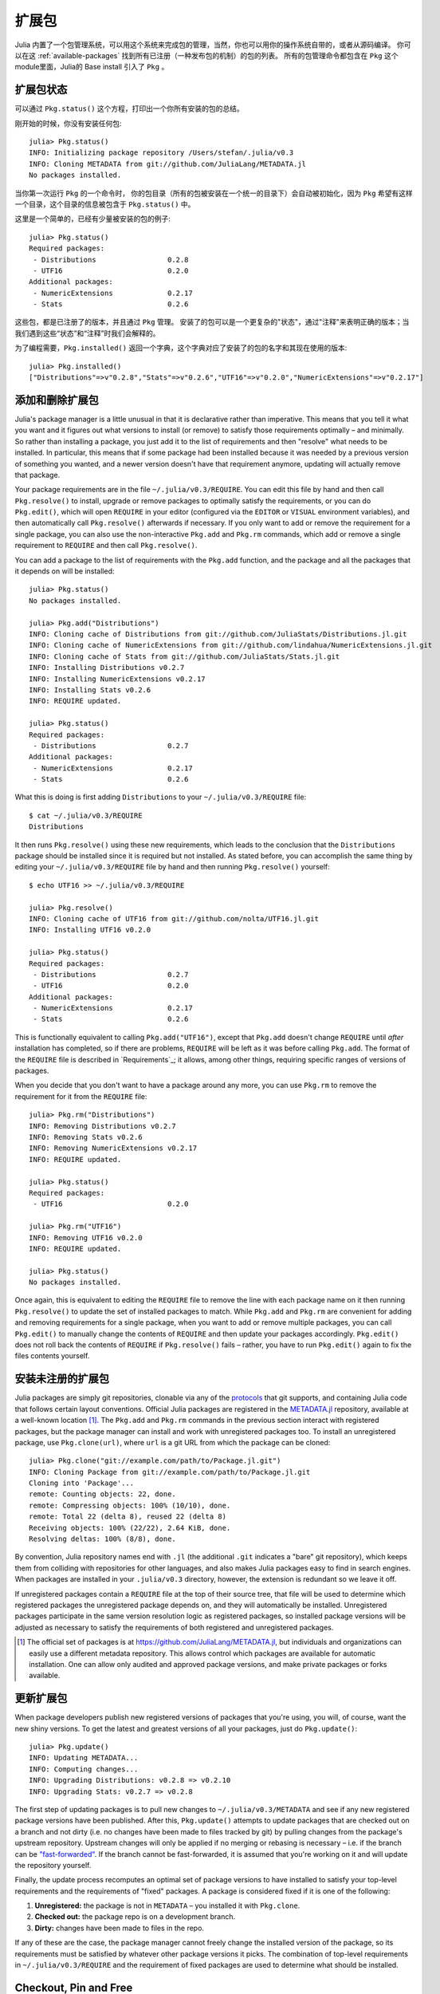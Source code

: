 .. _man-packages:

********
 扩展包
********

Julia 内置了一个包管理系统，可以用这个系统来完成包的管理，当然，你也可以用你的操作系统自带的，或者从源码编译。
你可以在这 :ref:`available-packages`  找到所有已注册（一种发布包的机制）的包的列表。
所有的包管理命令都包含在 ``Pkg`` 这个module里面，Julia的 Base install 引入了 ``Pkg`` 。

扩展包状态
----------

可以通过 ``Pkg.status()`` 这个方程，打印出一个你所有安装的包的总结。

刚开始的时候，你没有安装任何包::

    julia> Pkg.status()
    INFO: Initializing package repository /Users/stefan/.julia/v0.3
    INFO: Cloning METADATA from git://github.com/JuliaLang/METADATA.jl
    No packages installed.

当你第一次运行 ``Pkg`` 的一个命令时， 你的包目录（所有的包被安装在一个统一的目录下）会自动被初始化，因为 ``Pkg`` 希望有这样一个目录，这个目录的信息被包含于 ``Pkg.status()`` 中。

这里是一个简单的，已经有少量被安装的包的例子::

    julia> Pkg.status()
    Required packages:
     - Distributions                 0.2.8
     - UTF16                         0.2.0
    Additional packages:
     - NumericExtensions             0.2.17
     - Stats                         0.2.6

这些包，都是已注册了的版本，并且通过 ``Pkg`` 管理。
安装了的包可以是一个更复杂的"状态"，通过"注释"来表明正确的版本；当我们遇到这些“状态”和“注释”时我们会解释的。

为了编程需要，``Pkg.installed()`` 返回一个字典，这个字典对应了安装了的包的名字和其现在使用的版本::

    julia> Pkg.installed()
    ["Distributions"=>v"0.2.8","Stats"=>v"0.2.6","UTF16"=>v"0.2.0","NumericExtensions"=>v"0.2.17"]

添加和删除扩展包
----------------

Julia's package manager is a little unusual in that it is declarative rather than imperative.
This means that you tell it what you want and it figures out what versions to install (or remove) to satisfy those requirements optimally – and minimally.
So rather than installing a package, you just add it to the list of requirements and then "resolve" what needs to be installed.
In particular, this means that if some package had been installed because it was needed by a previous version of something you wanted, and a newer version doesn't have that requirement anymore, updating will actually remove that package.

Your package requirements are in the file ``~/.julia/v0.3/REQUIRE``.
You can edit this file by hand and then call ``Pkg.resolve()`` to install, upgrade or remove packages to optimally satisfy the requirements, or you can do ``Pkg.edit()``, which will open ``REQUIRE`` in your editor (configured via the ``EDITOR`` or ``VISUAL`` environment variables), and then automatically call ``Pkg.resolve()`` afterwards if necessary.
If you only want to add or remove the requirement for a single package, you can also use the non-interactive ``Pkg.add`` and ``Pkg.rm`` commands, which add or remove a single requirement to ``REQUIRE`` and then call ``Pkg.resolve()``.

You can add a package to the list of requirements with the ``Pkg.add`` function, and the package and all the packages that it depends on will be installed::

    julia> Pkg.status()
    No packages installed.

    julia> Pkg.add("Distributions")
    INFO: Cloning cache of Distributions from git://github.com/JuliaStats/Distributions.jl.git
    INFO: Cloning cache of NumericExtensions from git://github.com/lindahua/NumericExtensions.jl.git
    INFO: Cloning cache of Stats from git://github.com/JuliaStats/Stats.jl.git
    INFO: Installing Distributions v0.2.7
    INFO: Installing NumericExtensions v0.2.17
    INFO: Installing Stats v0.2.6
    INFO: REQUIRE updated.

    julia> Pkg.status()
    Required packages:
     - Distributions                 0.2.7
    Additional packages:
     - NumericExtensions             0.2.17
     - Stats                         0.2.6

What this is doing is first adding ``Distributions`` to your ``~/.julia/v0.3/REQUIRE`` file::

    $ cat ~/.julia/v0.3/REQUIRE
    Distributions

It then runs ``Pkg.resolve()`` using these new requirements, which leads to the conclusion that the ``Distributions`` package should be installed since it is required but not installed.
As stated before, you can accomplish the same thing by editing your ``~/.julia/v0.3/REQUIRE`` file by hand and then running ``Pkg.resolve()`` yourself::

    $ echo UTF16 >> ~/.julia/v0.3/REQUIRE

    julia> Pkg.resolve()
    INFO: Cloning cache of UTF16 from git://github.com/nolta/UTF16.jl.git
    INFO: Installing UTF16 v0.2.0

    julia> Pkg.status()
    Required packages:
     - Distributions                 0.2.7
     - UTF16                         0.2.0
    Additional packages:
     - NumericExtensions             0.2.17
     - Stats                         0.2.6

This is functionally equivalent to calling ``Pkg.add("UTF16")``, except that ``Pkg.add`` doesn't change ``REQUIRE`` until *after* installation has completed, so if there are problems, ``REQUIRE`` will be left as it was before calling ``Pkg.add``.
The format of the ``REQUIRE`` file is described in `Requirements`_;
it allows, among other things, requiring specific ranges of versions of packages.

When you decide that you don't want to have a package around any more, you can use ``Pkg.rm`` to remove the requirement for it from the ``REQUIRE`` file::

    julia> Pkg.rm("Distributions")
    INFO: Removing Distributions v0.2.7
    INFO: Removing Stats v0.2.6
    INFO: Removing NumericExtensions v0.2.17
    INFO: REQUIRE updated.

    julia> Pkg.status()
    Required packages:
     - UTF16                         0.2.0

    julia> Pkg.rm("UTF16")
    INFO: Removing UTF16 v0.2.0
    INFO: REQUIRE updated.

    julia> Pkg.status()
    No packages installed.

Once again, this is equivalent to editing the ``REQUIRE`` file to remove the line with each package name on it then running ``Pkg.resolve()`` to update the set of installed packages to match.
While ``Pkg.add`` and ``Pkg.rm`` are convenient for adding and removing requirements for a single package, when you want to add or remove multiple packages, you can call ``Pkg.edit()`` to manually change the contents of ``REQUIRE`` and then update your packages accordingly.
``Pkg.edit()`` does not roll back the contents of ``REQUIRE`` if ``Pkg.resolve()`` fails – rather, you have to run ``Pkg.edit()`` again to fix the files contents yourself.

安装未注册的扩展包
------------------

Julia packages are simply git repositories, clonable via any of the `protocols <https://www.kernel.org/pub/software/scm/git/docs/git-clone.html#URLS>`_ that git supports, and containing Julia code that follows certain layout conventions.
Official Julia packages are registered in the `METADATA.jl <https://github.com/JuliaLang/METADATA.jl>`_ repository, available at a well-known location [1]_.
The ``Pkg.add`` and ``Pkg.rm`` commands in the previous section interact with registered packages, but the package manager can install and work with unregistered packages too.
To install an unregistered package, use ``Pkg.clone(url)``, where ``url`` is a git URL from which the package can be cloned::

    julia> Pkg.clone("git://example.com/path/to/Package.jl.git")
    INFO: Cloning Package from git://example.com/path/to/Package.jl.git
    Cloning into 'Package'...
    remote: Counting objects: 22, done.
    remote: Compressing objects: 100% (10/10), done.
    remote: Total 22 (delta 8), reused 22 (delta 8)
    Receiving objects: 100% (22/22), 2.64 KiB, done.
    Resolving deltas: 100% (8/8), done.

By convention, Julia repository names end with ``.jl`` (the additional ``.git`` indicates a "bare" git repository), which keeps them from colliding with repositories for other languages, and also makes Julia packages easy to find in search engines.
When packages are installed in your ``.julia/v0.3`` directory, however, the extension is redundant so we leave it off.

If unregistered packages contain a ``REQUIRE`` file at the top of their source tree, that file will be used to determine which registered packages the unregistered package depends on, and they will automatically be installed.
Unregistered packages participate in the same version resolution logic as registered packages, so installed package versions will be adjusted as necessary to satisfy the requirements of both registered and unregistered packages.

.. [1] The official set of packages is at https://github.com/JuliaLang/METADATA.jl, but individuals and organizations can easily use a different metadata repository. This allows control which packages are available for automatic installation. One can allow only audited and approved package versions, and make private packages or forks available.

更新扩展包
----------

When package developers publish new registered versions of packages that you're using, you will, of course, want the new shiny versions.
To get the latest and greatest versions of all your packages, just do ``Pkg.update()``::

    julia> Pkg.update()
    INFO: Updating METADATA...
    INFO: Computing changes...
    INFO: Upgrading Distributions: v0.2.8 => v0.2.10
    INFO: Upgrading Stats: v0.2.7 => v0.2.8

The first step of updating packages is to pull new changes to ``~/.julia/v0.3/METADATA`` and see if any new registered package versions have been published.
After this, ``Pkg.update()`` attempts to update packages that are checked out on a branch and not dirty (i.e. no changes have been made to files tracked by git) by pulling changes from the package's upstream repository.
Upstream changes will only be applied if no merging or rebasing is necessary – i.e. if the branch can be `"fast-forwarded" <http://git-scm.com/book/en/Git-Branching-Basic-Branching-and-Merging>`_.
If the branch cannot be fast-forwarded, it is assumed that you're working on it and will update the repository yourself.

Finally, the update process recomputes an optimal set of package versions to have installed to satisfy your top-level requirements and the requirements of "fixed" packages.
A package is considered fixed if it is one of the following:

1. **Unregistered:** the package is not in ``METADATA`` – you installed it with ``Pkg.clone``.
2. **Checked out:** the package repo is on a development branch.
3. **Dirty:** changes have been made to files in the repo.

If any of these are the case, the package manager cannot freely change the installed version of the package, so its requirements must be satisfied by whatever other package versions it picks.
The combination of top-level requirements in ``~/.julia/v0.3/REQUIRE`` and the requirement of fixed packages are used to determine what should be installed.

Checkout, Pin and Free
----------------------

You may want to use the ``master`` version of a package rather than one of its registered versions.
There might be fixes or functionality on master that you need that aren't yet published in any registered versions, or you may be a developer of the package and need to make changes on ``master`` or some other development branch.
In such cases, you can do ``Pkg.checkout(pkg)`` to checkout the ``master`` branch of ``pkg`` or ``Pkg.checkout(pkg,branch)`` to checkout some other branch::

    julia> Pkg.add("Distributions")
    INFO: Installing Distributions v0.2.9
    INFO: Installing NumericExtensions v0.2.17
    INFO: Installing Stats v0.2.7
    INFO: REQUIRE updated.

    julia> Pkg.status()
    Required packages:
     - Distributions                 0.2.9
    Additional packages:
     - NumericExtensions             0.2.17
     - Stats                         0.2.7

    julia> Pkg.checkout("Distributions")
    INFO: Checking out Distributions master...
    INFO: No packages to install, update or remove.

    julia> Pkg.status()
    Required packages:
     - Distributions                 0.2.9+             master
    Additional packages:
     - NumericExtensions             0.2.17
     - Stats                         0.2.7

Immediately after installing ``Distributions`` with ``Pkg.add`` it is on the current most recent registered version – ``0.2.9`` at the time of writing this.
Then after running ``Pkg.checkout("Distributions")``, you can see from the output of ``Pkg.status()`` that ``Distributions`` is on an unregistered version greater than ``0.2.9``, indicated by the "pseudo-version" number ``0.2.9+``.

When you checkout an unregistered version of a package, the copy of the ``REQUIRE`` file in the package repo takes precedence over any requirements registered in ``METADATA``, so it is important that developers keep this file accurate and up-to-date, reflecting the actual requirements of the current version of the package.
If the ``REQUIRE`` file in the package repo is incorrect or missing, dependencies may be removed when the package is checked out.
This file is also used to populate newly published versions of the package if you use the API that ``Pkg`` provides for this (described below).

When you decide that you no longer want to have a package checked out on a branch, you can "free" it back to the control of the package manager with ``Pkg.free(pkg)``::

    julia> Pkg.free("Distributions")
    INFO: Freeing Distributions...
    INFO: No packages to install, update or remove.

    julia> Pkg.status()
    Required packages:
     - Distributions                 0.2.9
    Additional packages:
     - NumericExtensions             0.2.17
     - Stats                         0.2.7

After this, since the package is on a registered version and not on a branch, its version will be updated as new registered versions of the package are published.

If you want to pin a package at a specific version so that calling ``Pkg.update()`` won't change the version the package is on, you can use the ``Pkg.pin`` function::

    julia> Pkg.pin("Stats")
    INFO: Creating Stats branch pinned.47c198b1.tmp

    julia> Pkg.status()
    Required packages:
     - Distributions                 0.2.9
    Additional packages:
     - NumericExtensions             0.2.17
     - Stats                         0.2.7              pinned.47c198b1.tmp

After this, the ``Stats`` package will remain pinned at version ``0.2.7`` – or more specifically, at commit ``47c198b1``, but since versions are permanently associated a given git hash, this is the same thing.
``Pkg.pin`` works by creating a throw-away branch for the commit you want to pin the package at and then checking that branch out.
By default, it pins a package at the current commit, but you can choose a different version by passing a second argument::

    julia> Pkg.pin("Stats",v"0.2.5")
    INFO: Creating Stats branch pinned.1fd0983b.tmp
    INFO: No packages to install, update or remove.

    julia> Pkg.status()
    Required packages:
     - Distributions                 0.2.9
    Additional packages:
     - NumericExtensions             0.2.17
     - Stats                         0.2.5              pinned.1fd0983b.tmp

Now the ``Stats`` package is pinned at commit ``1fd0983b``, which corresponds to version ``0.2.5``.
When you decide to "unpin" a package and let the package manager update it again, you can use ``Pkg.free`` like you would to move off of any branch::

    julia> Pkg.free("Stats")
    INFO: Freeing Stats...
    INFO: No packages to install, update or remove.

    julia> Pkg.status()
    Required packages:
     - Distributions                 0.2.9
    Additional packages:
     - NumericExtensions             0.2.17
     - Stats                         0.2.7

After this, the ``Stats`` package is managed by the package manager again, and future calls to ``Pkg.update()`` will upgrade it to newer versions when they are published.
The throw-away ``pinned.1fd0983b.tmp`` branch remains in your local ``Stats`` repo, but since git branches are extremely lightweight, this doesn't really matter;
if you feel like cleaning them up, you can go into the repo and delete those branches.

.. [2] Packages that aren't on branches will also be marked as dirty if you make changes in the repo, but that's a less common thing to do.

开发扩展包
----------

Julia's package manager is designed so that when you have a package installed, you are already in a position to look at its source code and full development history.
You are also able to make changes to packages, commit them using git, and easily contribute fixes and enhancements upstream.
Similarly, the system is designed so that if you want to create a new package, the simplest way to do so is within the infrastructure provided by the package manager.

Since packages are git repositories, before doing any package development you should setup the following standard global git configuration settings::

    $ git config --global user.name "FULL NAME"
    $ git config --global user.email "EMAIL"

where ``FULL NAME`` is your actual full name (spaces are allowed between the double quotes) and ``EMAIL`` is your actual email address.
Although it isn't necessary to use `GitHub <https://github.com/>`_ to create or publish Julia packages, most Julia packages as of writing this are hosted on GitHub and the package manager knows how to format origin URLs correctly and otherwise work with the service smoothly.
We recommend that you create a `free account <https://github.com/signup/free>`_ on GitHub and then do::

    $ git config --global github.user "USERNAME"

where ``USERNAME`` is your actual GitHub user name.
Once you do this, the package manager knows your GitHub user name and can configure things accordingly.
You should also `upload <https://github.com/settings/ssh>`_ your public SSH key to GitHub and set up an `SSH agent <http://linux.die.net/man/1/ssh-agent>`_ on your development machine so that you can push changes with minimal hassle.
In the future, we will make this system extensible and support other common git hosting options like `BitBucket <https://bitbucket.org>`_ and allow developers to choose their favorite.

Suppose you want to create a new Julia package called ``FooBar``.
To get started, do ``Pkg.generate(pkg,license)`` where ``pkg`` is the new package name and ``license`` is the name of a license that the package generator knows about::

    julia> Pkg.generate("FooBar","MIT")
    INFO: Initializing FooBar repo: /Users/stefan/.julia/v0.3/FooBar
    INFO: Origin: git://github.com/StefanKarpinski/FooBar.jl.git
    INFO: Generating LICENSE.md
    INFO: Generating README.md
    INFO: Generating src/FooBar.jl
    INFO: Generating .travis.yml
    INFO: Committing FooBar generated files

This creates the directory ``~/.julia/v0.3/FooBar``, initializes it as a git repository, generates a bunch of files that all packages should have, and commits them to the repository::

    $ cd ~/.julia/v0.3/FooBar && git show --stat

    commit 84b8e266dae6de30ab9703150b3bf771ec7b6285
    Author: Stefan Karpinski <stefan@karpinski.org>
    Date:   Wed Oct 16 17:57:58 2013 -0400

        FooBar.jl generated files.

            license: MIT
            authors: Stefan Karpinski
            years:   2013
            github:  true
            travis:  true

        Julia Version 0.2.0-rc1+23 [2039ec61a5]

     .travis.yml   | 13 +++++++++++++
     LICENSE.md    | 23 +++++++++++++++++++++++
     README.md     |  3 +++
     src/FooBar.jl |  5 +++++
     4 files changed, 44 insertions(+)

At the moment, the package manager knows about the MIT "Expat" License, indicated by ``"MIT"``, and the Simplified BSD License, indicated by ``"BSD"``.
If you want to use a different license, you can ask us to add it to the package generator, or just pick one of these two and then modify the ``~/.julia/v0.3/PACKAGE/LICENSE.md`` file after it has been generated.

If you created a GitHub account and configured git to know about it, ``Pkg.generate`` will set an appropriate origin URL for you.
It will also automatically generate a ``.travis.yml`` file for using the `Travis <https://travis-ci.org>`_ automated testing service.
You will have to enable testing on the Travis website for your package repository, but once you've done that, it will already have working tests.
Of course, all the default testing does is verify that ``using FooBar`` in Julia works.

Once you've made some commits and you're happy with how ``FooBar`` is working, you may want to get some other people to try it out.
First you'll need to create the remote repository and push your code to it;
we don't yet automatically do this for you, but we will in the future and it's not too hard to figure out [3]_.
Once you've done this, letting people try out your code is as simple as sending them the URL of the published repo – in this case::

    git://github.com/StefanKarpinski/FooBar.jl.git

For your package, it will be your GitHub user name and the name of your package, but you get the idea.
People you send this URL to can use ``Pkg.clone`` to install the package and try it out::

    julia> Pkg.clone("git://github.com/StefanKarpinski/FooBar.jl.git")
    INFO: Cloning FooBar from git://github.com/StefanKarpinski/FooBar.jl.git
    Cloning into 'FooBar'...
    remote: Counting objects: 22, done.
    remote: Compressing objects: 100% (12/12), done.
    remote: Total 22 (delta 7), reused 21 (delta 6)
    Receiving objects: 100% (22/22), done.
    Resolving deltas: 100% (7/7), done.

Once you've decided that ``FooBar`` is ready to be registered as an official package, you can add it to your local copy of ``METADATA`` using ``Pkg.register``::

    julia> Pkg.register("FooBar")
    INFO: Registering FooBar at git://github.com/StefanKarpinski/FooBar.jl.git
    INFO: Committing METADATA for FooBar

This creates a commit in the ``~/.julia/v0.3/METADATA`` repo::

    $ cd ~/.julia/v0.3/METADATA && git show

    commit 9f71f4becb05cadacb983c54a72eed744e5c019d
    Author: Stefan Karpinski <stefan@karpinski.org>
    Date:   Wed Oct 16 18:46:02 2013 -0400

        Register FooBar

    diff --git a/FooBar/url b/FooBar/url
    new file mode 100644
    index 0000000..30e525e
    --- /dev/null
    +++ b/FooBar/url
    @@ -0,0 +1 @@
    +git://github.com/StefanKarpinski/FooBar.jl.git

This commit is only locally visible, however.  In order to make it visible to
the world, you need to merge your local ``METADATA`` upstream into the official
repo.  The ``Pkg.publish()`` command will fork the ``METADATA`` repository on
GitHub, push your changes to your fork, and open a pull request.

Once the package URL for ``FooBar`` is registered in the official ``METADATA`` repo, people know where to clone the package from, but there still aren't any registered versions available.
This means that ``Pkg.add("FooBar")`` won't work yet since it only installs official versions.
People can, however, clone the package with just ``Pkg.clone("FooBar")`` without having to specify a URL for it.
Moreover, when they run ``Pkg.update()``, they will get the latest version of ``FooBar`` that you've pushed to the repo.
This is a good way to have people test out your packages as you work on them, before they're ready for an official release.

Once you are ready to make an official version of your package, you can tag and register it with the ``Pkg.tag`` command::

    julia> Pkg.tag("FooBar")
    INFO: Tagging FooBar v0.0.0
    INFO: Committing METADATA for FooBar

This tags ``v0.0.0`` in the ``FooBar`` repo::

    $ cd ~/.julia/v0.3/FooBar && git tag
    v0.0.0

It also creates a new version entry in your local ``METADATA`` repo for ``FooBar``::

    $ cd ~/.julia/v0.3/FooBar && git show
    commit de77ee4dc0689b12c5e8b574aef7f70e8b311b0e
    Author: Stefan Karpinski <stefan@karpinski.org>
    Date:   Wed Oct 16 23:06:18 2013 -0400

        Tag FooBar v0.0.0

    diff --git a/FooBar/versions/0.0.0/sha1 b/FooBar/versions/0.0.0/sha1
    new file mode 100644
    index 0000000..c1cb1c1
    --- /dev/null
    +++ b/FooBar/versions/0.0.0/sha1
    @@ -0,0 +1 @@
    +84b8e266dae6de30ab9703150b3bf771ec7b6285

The ``Pkg.tag`` command takes an optional second argument that is either an explicit version number object like ``v"0.0.1"`` or one of the symbols ``:patch``, ``:minor`` or ``:major``.
These increment the patch, minor or major version number of your package intelligently.

These changes to ``METADATA`` aren't available to anyone else until they've
been included upstream.  You can use the ``Pkg.publish()`` command, which first
makes sure that individual package repos have been tagged, pushes them if they
haven't already been, and then opens a pull request to ``METADATA``.

If there is a ``REQUIRE`` file in your package repo, it will be copied into the appropriate spot in ``METADATA`` when you tag a version.
Package developers should make sure that the ``REQUIRE`` file in their package correctly reflects the requirements of their package, which will automatically flow into the official metadata if you're using ``Pkg.tag``.
If you need to fix the registered requirements of an already-published package version, you can do so just by editing the metadata for that version, which will still have the same commit hash – the hash associated with a version is permanent.
Since the commit hash stays the same, the contents of the ``REQUIRE`` file that will be checked out in the repo will **not** match the requirements in ``METADATA`` after such a change;
this is unavoidable.
When you fix the requirements in ``METADATA`` for a previous version of a package, however, you should also fix the ``REQUIRE`` file in the current version of the package.

.. [3] Installing and using GitHub's `"hub" tool <https://github.com/github/hub>`_ is highly recommended. It allows you to do things like run ``hub create`` in the package repo and have it automatically created via GitHub's API.

依赖关系
--------

The ``~/.julia/v0.3/REQUIRE`` file and ``REQUIRE`` files inside of packages use a simple line-based format to express what ranges of package versions are needed.
Here's how these files are parsed and interpreted.
Everything after a ``#`` mark is stripped from each line as a comment.
If nothing but whitespace is left, the line is ignored;
if there are non-whitespace characters remaining, the line is a requirement and the is split on whitespace into words.
The simplest possible requirement is just the name of a package name on a line by itself::

    Distributions

This requirement is satisfied by any version of the ``Distributions`` package.
The package name can be followed by zero or more version numbers in ascending order, indicating acceptable intervals of versions of that package.
One version opens an interval, while the next closes it, and the next opens a new interval, and so on;
if an odd number of version numbers are given, then arbitrarily large versions will satisfy;
if an even number of version numbers are given, the last one is an upper limit on acceptable version numbers.
For example, the line::

    Distributions 0.1

is satisfied by any version of ``Distributions`` greater than or equal to ``0.1.0``.
This requirement entry::

    Distributions 0.1 0.2.5

is satisfied by versions from ``0.1.0`` up to, but not including ``0.2.5``.
If you want to indicate that any ``0.1.x`` version will do, you will want to write::

    Distributions 0.1 0.2-

The ``0.2-`` "pseudo-version" is less than all real version numbers that start with ``0.2``.
If you want to start accepting versions after ``0.2.7``, you can write::

    Distributions 0.1 0.2- 0.2.7

If a requirement line has leading words that begin with ``@``, it is a system-dependent requirement.
If your system matches these system conditionals, the requirement is included, if not, the requirement is ignored.
For example::

    @osx Homebrew

will require the ``Homebrew`` package only on systems where the operating system is OS X.
The system conditions that are currently supported are::

    @windows
    @unix
    @osx
    @linux

The ``@unix`` condition is satisfied on all UNIX systems, including OS X, Linux and FreeBSD.
Negated system conditionals are also supported by adding a ``!`` after the leading ``@``.
Examples::

    @!windows
    @unix @!osx

The first condition applies to any system but Windows and the second condition applies to any UNIX system besides OS X.

Runtime checks for the current version of Julia can be made using the built-in
``VERSION`` variable, which is of type ``VersionNumber``. Such code is
occasionally necessary to keep track of new or deprecated functionality between
various releases of Julia. Examples of runtime checks::

    VERSION < v"0.3-" #exclude all pre-release versions of 0.3

    v"0.2-" <= VERSION < v"0.3-" #get all 0.2 versions, including pre-releases, up to the above

    v"0.2" <= VERSION < v"0.3-" #To get only stable 0.2 versions (Note v"0.2" == v"0.2.0")

    VERSION >= v"0.2.1" #get at least version 0.2.1

See the section on :ref:`version number literals <man-version-number-literals>` for a more complete description.
